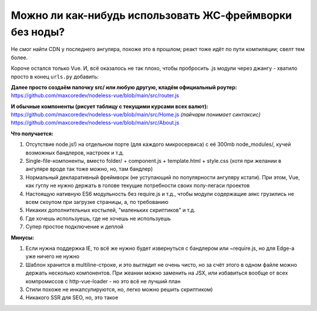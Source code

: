 Можно ли как-нибудь использовать ЖС-фреймворки без ноды?
=====

Не смог найти CDN у последнего ангуляра, похоже это в прошлом; реакт тоже идёт по пути компиляции; свелт тем более.

Короче остался только Vue. И, всё оказалось не так плохо, чтобы пробросить .js модули через джангу - хватило просто в конец ``urls.py`` добавить:

.. code-block:: python
    re_path(r'^(?P<path>.*\.js)$', serve, kwargs={'document_root': 'src'}),
    re_path(r'^.*', TemplateView.as_view(template_name='base.html')),

**Далее просто создаём папочку src/ или любую другую, кладём официальный роутер:**
https://github.com/maxcoredev/nodeless-vue/blob/main/src/router.js

**И обычные компоненты (рисует таблицу с текущими курсами всех валют):**
https://github.com/maxcoredev/nodeless-vue/blob/main/src/Home.js *(пайчарм понимает синтаксис)*
https://github.com/maxcoredev/nodeless-vue/blob/main/src/About.js

**Что получается:**

1) Отсутствие node.js!) на отдельном порте (для каждого микросервиса) с её 300mb node_modules/, кучей возможных бандлеров, настроек и т.д.
2) Single-file-компоненты, вместо folder/ + component.js + template.html + style.css (хотя при желании в ангуляре вроде так тоже можно, но, там бандлер)
3) Нормальный декларативный фреймворк (не уступающий по популярности ангуляру кстати). При этом, Vue, как гуглу не нужно держать в голове текущие потребности своих полу-легаси проектов
4) Настоящую нативную ES6 модульность без require.js и т.д., чтобы модули содержащие аякс грузились не всем скоупом при загрузке страницы, а, по требованию
5) Никаких дополнительных костылей, "маленьких скриптиков" и т.д.
6) Где хочешь используешь, где не хочешь не используешь
7) Супер простое подключение и деплой

**Минусы:**

1) Если нужна поддержка IE, то всё же нужно будет извернуться с бандлером или ~require.js, но для Edge-а уже ничего не нужно
2) Шаблон хранится в multiline-строке, и это выглядит не очень чисто, но за счёт этого в одном файле можно держать несколько компонентов. При жеании можно заменить на JSX, или избавиться вообще от всех компромиссов с http-vue-loader - но это всё не лучший план
3) Стили похоже не инкапсулируются, но, легко можно решить скриптиком)
4) Никакого SSR для SEO, но, это такое

.. code-block:: bash
    git clone https://github.com/maxcoredev/nodeless-vue.git
